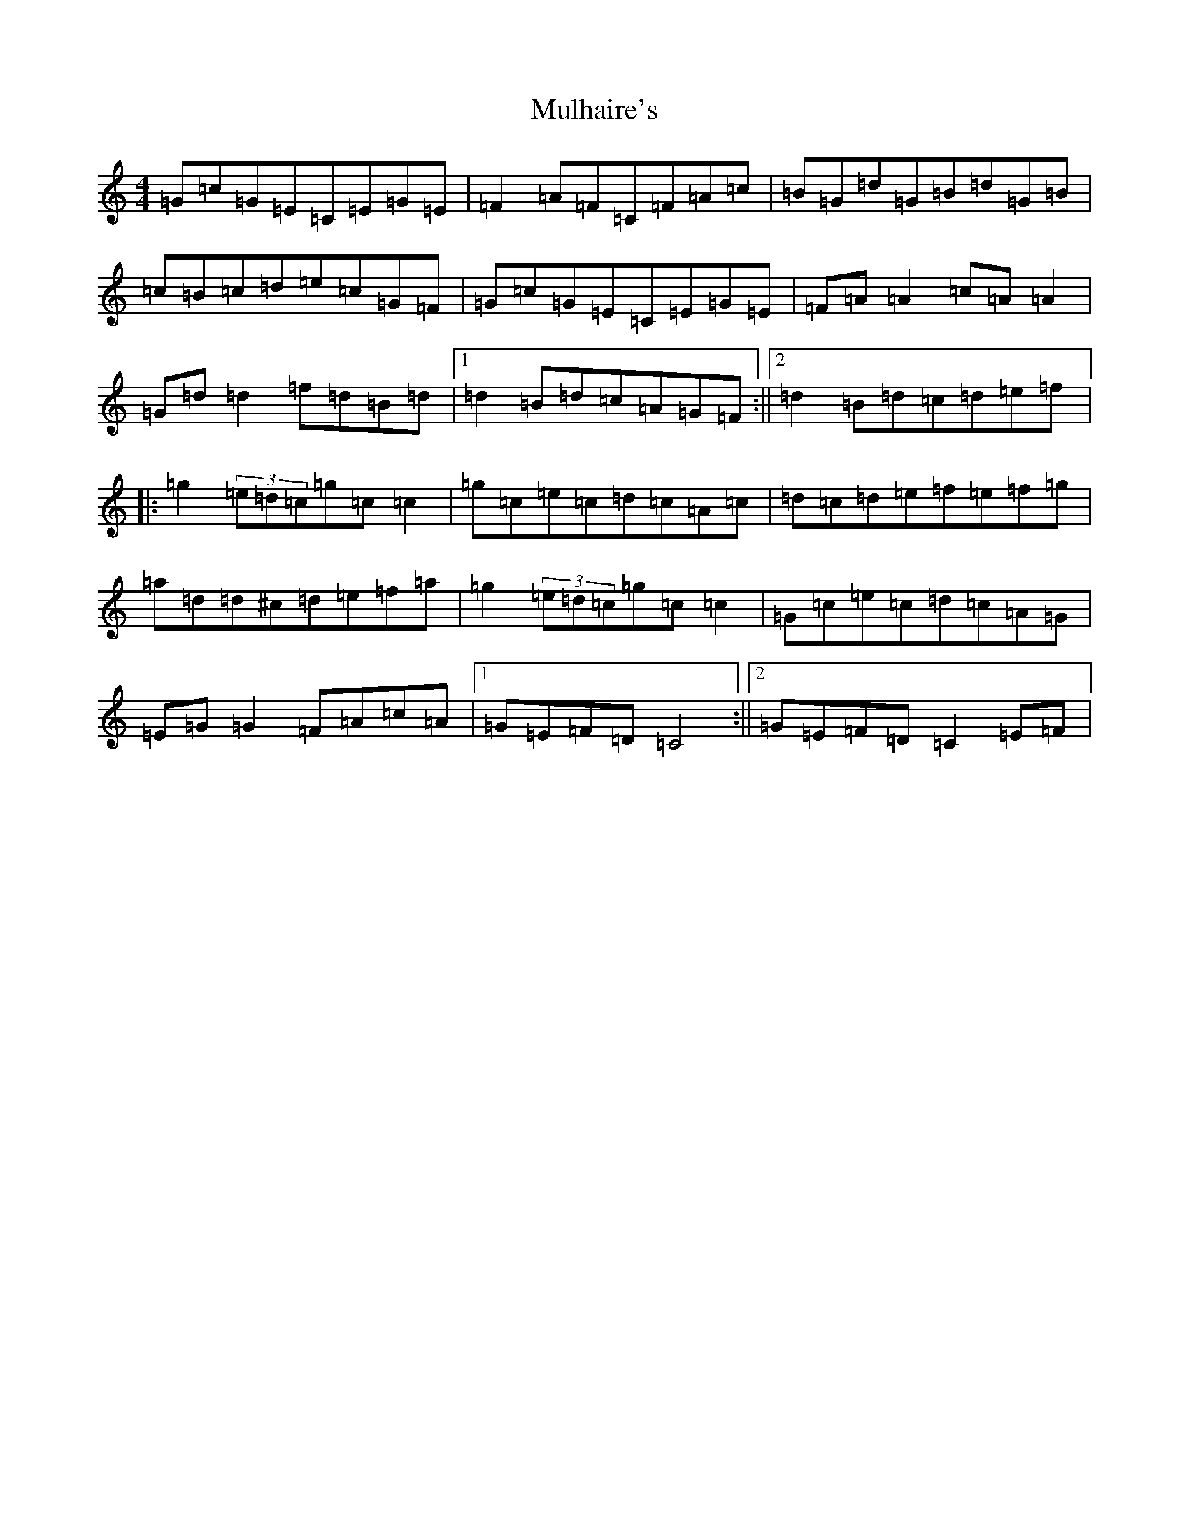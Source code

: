 X: 14988
T: Mulhaire's
S: https://thesession.org/tunes/1473#setting21570
Z: D Major
R: reel
M: 4/4
L: 1/8
K: C Major
=G=c=G=E=C=E=G=E|=F2=A=F=C=F=A=c|=B=G=d=G=B=d=G=B|=c=B=c=d=e=c=G=F|=G=c=G=E=C=E=G=E|=F=A=A2=c=A=A2|=G=d=d2=f=d=B=d|1=d2=B=d=c=A=G=F:||2=d2=B=d=c=d=e=f|:=g2(3=e=d=c=g=c=c2|=g=c=e=c=d=c=A=c|=d=c=d=e=f=e=f=g|=a=d=d^c=d=e=f=a|=g2(3=e=d=c=g=c=c2|=G=c=e=c=d=c=A=G|=E=G=G2=F=A=c=A|1=G=E=F=D=C4:||2=G=E=F=D=C2=E=F|